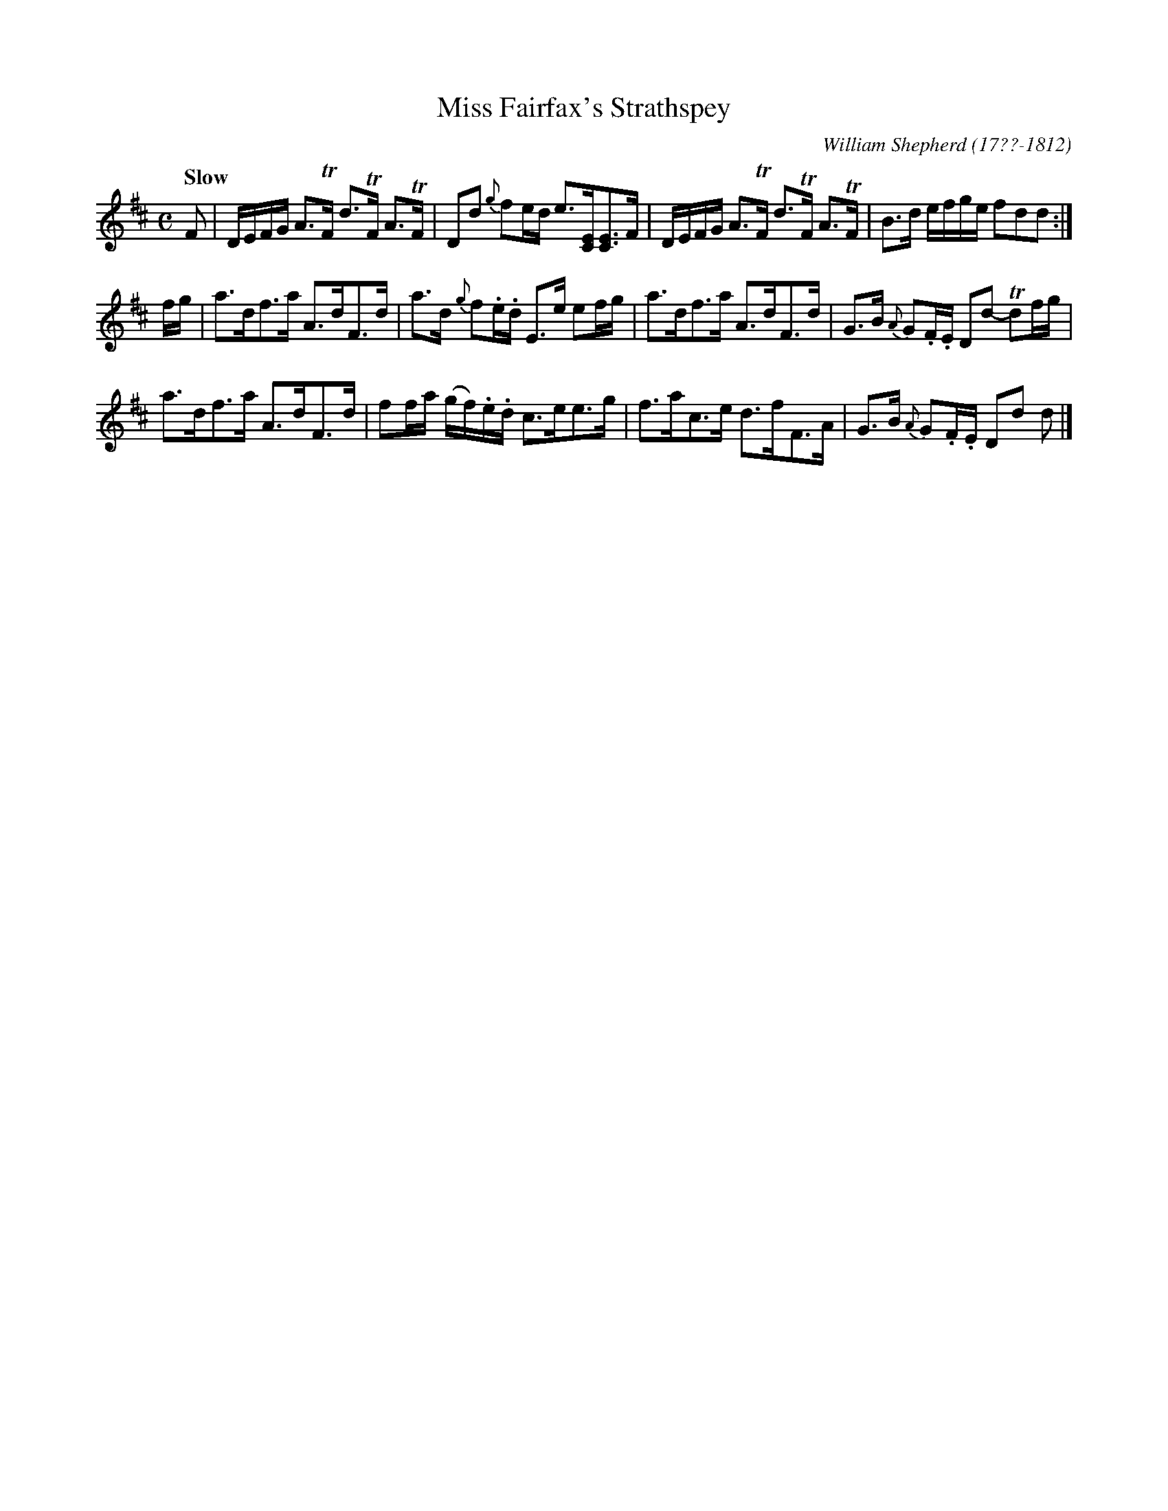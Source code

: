X: 201
T: Miss Fairfax's Strathspey
R: strathspey
Q: "Slow"
B: William Shepherd "2nd Collection" 1800 p.20 #1
F: http://imslp.org/wiki/File:PMLP73094-Shepherd_Collections_HMT.pdf
C: William Shepherd (17??-1812)
Z: 2012 John Chambers <jc:trillian.mit.edu>
M: C
L: 1/16
K: D
F2 |\
DEFG A3TF d3TF A3TF | D2d2 {g}f2ed e3[EC][E3C3]F |\
DEFG A3TF d3TF A3TF | B3d efge f2d2d2 :|
fg |\
a3df3a A3dF3d | a3d {g}f2.e.d E3e e2fg |\
a3df3a A3dF3d | G3B {A}G2.F.E D2d2- Td2fg |
a3df3a A3dF3d | f2fa (gf).e.d c3ee3g |\
f3ac3e d3fF3A | G3B {A}G2.F.E D2d2 d2 |]
